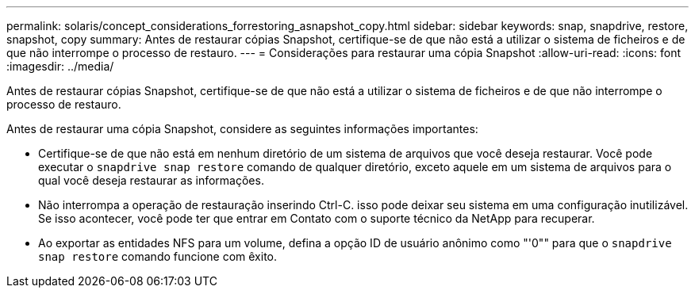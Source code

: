 ---
permalink: solaris/concept_considerations_forrestoring_asnapshot_copy.html 
sidebar: sidebar 
keywords: snap, snapdrive, restore, snapshot, copy 
summary: Antes de restaurar cópias Snapshot, certifique-se de que não está a utilizar o sistema de ficheiros e de que não interrompe o processo de restauro. 
---
= Considerações para restaurar uma cópia Snapshot
:allow-uri-read: 
:icons: font
:imagesdir: ../media/


[role="lead"]
Antes de restaurar cópias Snapshot, certifique-se de que não está a utilizar o sistema de ficheiros e de que não interrompe o processo de restauro.

Antes de restaurar uma cópia Snapshot, considere as seguintes informações importantes:

* Certifique-se de que não está em nenhum diretório de um sistema de arquivos que você deseja restaurar. Você pode executar o `snapdrive snap restore` comando de qualquer diretório, exceto aquele em um sistema de arquivos para o qual você deseja restaurar as informações.
* Não interrompa a operação de restauração inserindo Ctrl-C. isso pode deixar seu sistema em uma configuração inutilizável. Se isso acontecer, você pode ter que entrar em Contato com o suporte técnico da NetApp para recuperar.
* Ao exportar as entidades NFS para um volume, defina a opção ID de usuário anônimo como "'0"" para que o `snapdrive snap restore` comando funcione com êxito.

